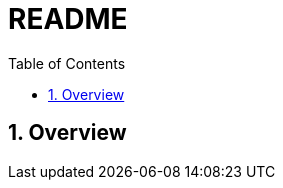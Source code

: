 
= README
:toc:
:sectnums:
:sectnumlevels: 4
:source-highlighter: highlightjs
:prewrap!:
:icons: font
:kroki-fetch-diagram:
:imagesdir: ./

== Overview